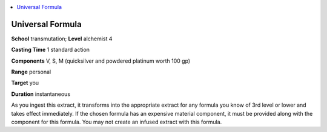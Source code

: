 
.. _`advancedplayersguide.spells.universalformula`:

.. contents:: \ 

.. _`advancedplayersguide.spells.universalformula#universal_formula`:

Universal Formula
==================

\ **School**\  transmutation; \ **Level**\  alchemist 4

\ **Casting Time**\  1 standard action

\ **Components**\  V, S, M (quicksilver and powdered platinum worth 100 gp)

\ **Range**\  personal

\ **Target**\  you

\ **Duration**\  instantaneous

As you ingest this extract, it transforms into the appropriate extract for any formula you know of 3rd level or lower and takes effect immediately. If the chosen formula has an expensive material component, it must be provided along with the component for this formula. You may not create an infused extract with this formula.

